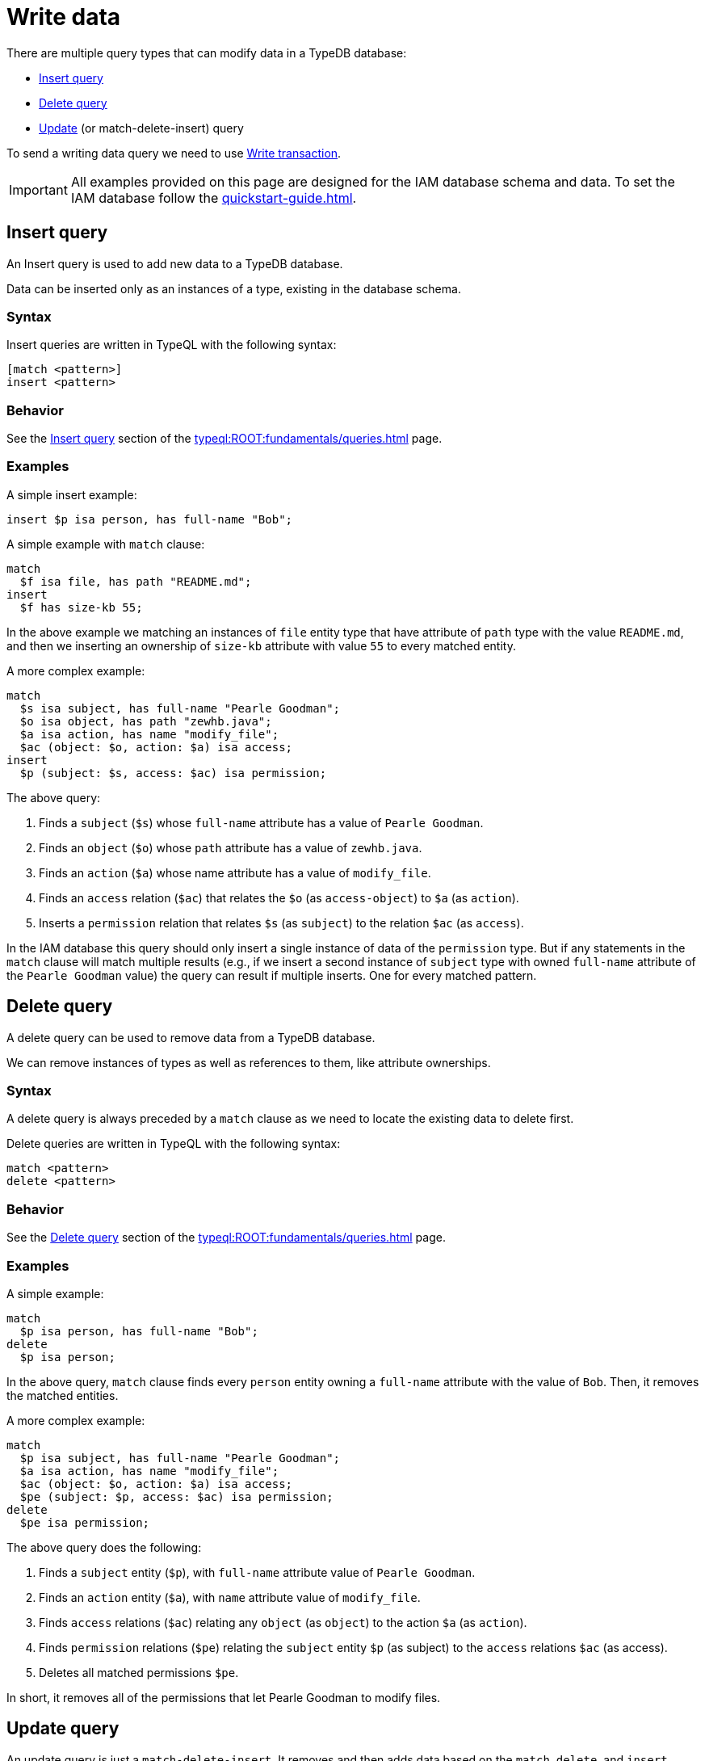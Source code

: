 = Write data
:Summary: Writing data in a TypeDB database.
:keywords: typeql, typedb, query, insert, delete, update, write
:longTailKeywords: typeql insert, typeql write data, typeql delete, typeql update
:pageTitle: Writing data

There are multiple query types that can modify data in a TypeDB database:

* <<_insert>>
* <<_delete_query>>
* <<_update_query,Update>> (or match-delete-insert) query

To send a writing data query we need to use xref:development/send-queries.adoc#_transactions[Write transaction].

[IMPORTANT]
====
All examples provided on this page are designed for the IAM database schema and data.
To set the IAM database follow the xref:quickstart-guide.adoc[].
====

[#_insert]
== Insert query

An Insert query is used to add new data to a TypeDB database.

Data can be inserted only as an instances of a type, existing in the database schema.

=== Syntax

Insert queries are written in TypeQL with the following syntax:

[,typeql]
----
[match <pattern>]
insert <pattern>
----

=== Behavior

See the xref:typeql:ROOT:fundamentals/queries.adoc#_insert_query[Insert query] section of the xref:typeql:ROOT:fundamentals/queries.adoc[] page.

=== Examples

A simple insert example:

[,typeql]
----
insert $p isa person, has full-name "Bob";
----

A simple example with `match` clause:

[,typeql]
----
match
  $f isa file, has path "README.md";
insert
  $f has size-kb 55;
----

In the above example we matching an instances of `file` entity type that have attribute of `path` type with
the value `README.md`, and then we inserting an ownership of `size-kb` attribute with value `55` to every matched
entity.

A more complex example:

[,typeql]
----
match
  $s isa subject, has full-name "Pearle Goodman";
  $o isa object, has path "zewhb.java";
  $a isa action, has name "modify_file";
  $ac (object: $o, action: $a) isa access;
insert
  $p (subject: $s, access: $ac) isa permission;
----

The above query:

. Finds a `subject` (`$s`) whose `full-name` attribute has a value of `Pearle Goodman`.
. Finds an `object` (`$o`) whose `path` attribute has a value of `zewhb.java`.
. Finds an `action` (`$a`) whose name attribute has a value of `modify_file`.
. Finds an `access` relation (`$ac`) that relates the `$o` (as `access-object`) to `$a` (as `action`).
. Inserts a `permission` relation that relates `$s` (as `subject`) to the relation `$ac` (as
`access`).

In the IAM database this query should only insert a single instance of data of the `permission` type. But if any
statements in the `match` clause will match multiple results (e.g., if we insert a second instance of `subject` type
with owned `full-name` attribute of the `Pearle Goodman` value) the query can result if multiple inserts. One for
every matched pattern.

[#_delete_query]
== Delete query

A delete query can be used to remove data from a TypeDB database.

We can remove instances of types as well as references to them, like attribute ownerships.

=== Syntax

A delete query is always preceded by a `match` clause as we need to locate the existing data to delete first.

Delete queries are written in TypeQL with the following syntax:

[,typeql]
----
match <pattern>
delete <pattern>
----

=== Behavior

See the xref:typeql:ROOT:fundamentals/queries.adoc#_delete_query[Delete query] section of the xref:typeql:ROOT:fundamentals/queries.adoc[] page.

=== Examples

A simple example:

[,typeql]
----
match
  $p isa person, has full-name "Bob";
delete
  $p isa person;
----

In the above query, `match` clause finds every `person` entity owning a `full-name` attribute with the value of
`Bob`. Then, it removes the matched entities.

A more complex example:

[,typeql]
----
match
  $p isa subject, has full-name "Pearle Goodman";
  $a isa action, has name "modify_file";
  $ac (object: $o, action: $a) isa access;
  $pe (subject: $p, access: $ac) isa permission;
delete
  $pe isa permission;
----

The above query does the following:

. Finds a `subject` entity (`$p`), with `full-name` attribute value of `Pearle Goodman`.
. Finds an `action` entity (`$a`), with `name` attribute value of `modify_file`.
. Finds `access` relations (`$ac`) relating any `object` (as `object`) to the action `$a` (as `action`).
. Finds `permission` relations (`$pe`) relating the `subject` entity `$p` (as subject) to the `access`
relations `$ac` (as access).
. Deletes all matched permissions `$pe`.

In short, it removes all of the permissions that let Pearle Goodman to modify files.

[#_update_query]
== Update query

An update  query is just a `match-delete-insert`. It removes and then adds data based on the `match`, `delete`,
and `insert` xref:typeql:ROOT:fundamentals/patterns.adoc[patterns].

=== Syntax

Updates are written in TypeQL with the following syntax:

[,typeql]
----
match <pattern>
delete <pattern>
insert <pattern>
----

=== Behavior

See the xref:typeql:ROOT:fundamentals/queries.adoc#_update_query[Update query] section of the xref:typeql:ROOT:fundamentals/queries.adoc[] page.

=== Examples

A simple example:

[,typeql]
----
match
  $p isa person, has full-name "Masako Holley", has email $email;
delete
  $p has $email;
insert
  $p has email "m.holley@vaticle.com";
----

The above query, does the following:

. Finds all `person` entities (`$p`) that have a `full-name` attribute with a value of `Masako Holley` and have `email`
  attribute.
. Deletes an ownership of `$p` over its current `email` attribute. Take a note, that it happens regardless of its value.
. Makes `$p` the owner of an `email` attribute with a value of `m.holley@vaticle.com`.

If the person with such a `full-name` had more than one email, then the `match` clause produce more than one match and
both `delete` and `insert` clauses will be executed once per match. But a type can't own an attribute instance more
than once. Hence, the result will be the same -- only one `email` owned.

A more complex example:

[,typeql]
----
match
  $p isa person, has full-name "Pearle Goodman";
  $a_write isa action, has name "modify_file";
  $a_read isa action, has name "view_file";
  $ac_write (object: $o, action: $a_write) isa access;
  $ac_read (object: $o, action: $a_read) isa access;
  $pe (subject: $p, access: $ac_write) isa permission;
delete
  $pe (access: $ac_write);
insert
  $pe (access: $ac_read);
----

The above query does the following:

. Finds a `person` entity (`$p`) with a `full-name` of `Pearle Goodman`.
. Finds an `action` entity (`$a_write`) with `name` of `modify_file`).
. Finds an `action` entity (`$a_read`)  with `name` of `read_file`).
. Finds `access` relation (`$ac_write`) that relate an `object` (as `object`) to the `$a_write` (as `action`).
. Finds `access` relation (`$ac_read`) that relate an `object` (as `object`) to the `$a_read` (as `action`).
. Finds permission (`$pe`) that relate `$p` (as `subject`) to `$ac_write` (as `access`).
. Removes the `$ac_write` as a player of the `access` role in the `$pe`.
. Adds the `$ac_read` as a player of the `access` role in the `$pe`.

In short, all of Pearle Goodman's permissions with write access will become permissions with read access.

[NOTE]
====
After running the above query, all of the matched `access` relations `$ac_write` with `$a_write` as `action` still
exist, but no longer play a role in the matched `permission` relations.
====

== Learn more

After we write some data into the database, we can try to xref:typedb::development/read-data.adoc[read] it.

In case there is no dataset ready yet for insertion, see the
xref:attachment$iam-schema.tql[IAM sample dataset,window=_blank] for examples.
